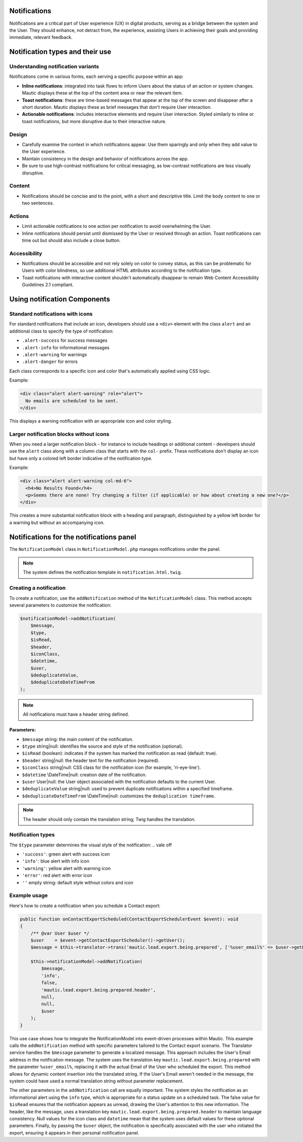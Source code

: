 Notifications
=============

Notifications are a critical part of User experience (UX) in digital products, serving as a bridge between the system and the User. They should enhance, not detract from, the experience, assisting Users in achieving their goals and providing immediate, relevant feedback.

Notification types and their use
================================

Understanding notification variants
-----------------------------------

Notifications come in various forms, each serving a specific purpose within an app:

- **Inline notifications**: integrated into task flows to inform Users about the status of an action or system changes. Mautic displays these at the top of the content area or near the relevant item.

- **Toast notifications**: these are time-based messages that appear at the top of the screen and disappear after a short duration. Mautic displays these as brief messages that don't require User interaction.

- **Actionable notifications**: includes interactive elements and require User interaction. Styled similarly to inline or toast notifications, but more disruptive due to their interactive nature.

Design
------

- Carefully examine the context in which notifications appear. Use them sparingly and only when they add value to the User experience.
- Maintain consistency in the design and behavior of notifications across the app.
- Be sure to use high-contrast notifications for critical messaging, as low-contrast notifications are less visually disruptive.

Content
-------

- Notifications should be concise and to the point, with a short and descriptive title. Limit the body content to one or two sentences.

Actions
-------

- Limit actionable notifications to one action per notification to avoid overwhelming the User.
- Inline notifications should persist until dismissed by the User or resolved through an action. Toast notifications can time out but should also include a close button.

Accessibility
-------------

- Notifications should be accessible and not rely solely on color to convey status, as this can be problematic for Users with color blindness, so use additional HTML attributes according to the notification type.
- Toast notifications with interactive content shouldn't automatically disappear to remain Web Content Accessibility Guidelines 2.1 compliant.

.. vale off

Using notification Components
=============================

.. vale on

Standard notifications with icons
---------------------------------

For standard notifications that include an icon, developers should use a ``<div>`` element with the class ``alert`` and an additional class to specify the type of notification:

- ``.alert-success`` for success messages
- ``.alert-info`` for informational messages
- ``.alert-warning`` for warnings
- ``.alert-danger`` for errors

Each class corresponds to a specific icon and color that's automatically applied using CSS logic.

Example:

.. code-block:: html

    <div class="alert alert-warning" role="alert">
      No emails are scheduled to be sent.
    </div>

This displays a warning notification with an appropriate icon and color styling.

Larger notification blocks without icons
----------------------------------------

When you need a larger notification block - for instance to include headings or additional content - developers should use the ``alert`` class along with a column class that starts with the ``col-`` prefix. These notifications don't display an icon but have only a colored left border indicative of the notification type.

Example:

.. code-block:: html

    <div class="alert alert-warning col-md-6">
      <h4>No Results Found</h4>
      <p>Seems there are none! Try changing a filter (if applicable) or how about creating a new one?</p>
    </div>

This creates a more substantial notification block with a heading and paragraph, distinguished by a yellow left border for a warning but without an accompanying icon.


Notifications for the notifications panel
=========================================

The ``NotificationModel`` class in ``NotificationModel.php`` manages notifications under the panel.

.. note::

   The system defines the notification template in ``notification.html.twig``.

Creating a notification
-----------------------

To create a notification, use the ``addNotification`` method of the ``NotificationModel`` class. This method accepts several parameters to customize the notification:

.. code-block:: php

   $notificationModel->addNotification(
       $message,
       $type,
       $isRead,
       $header,
       $iconClass,
       $datetime,
       $user,
       $deduplicateValue,
       $deduplicateDateTimeFrom
   );

.. note::

   All notifications must have a header string defined.

Parameters:
^^^^^^^^^^^

.. vale of

- ``$message`` string: the main content of the notification.
- ``$type`` string|null: identifies the source and style of the notification (optional).
- ``$isRead`` (boolean): indicates if the system has marked the notification as read (default: true).
- ``$header`` string|null: the header text for the notification (required).
- ``$iconClass`` string|null: CSS class for the notification icon (for example, 'ri-eye-line').
- ``$datetime`` \\DateTime|null: creation date of the notification.
- ``$user`` User|null: the User object associated with the notification defaults to the current User.
- ``$deduplicateValue`` string|null: used to prevent duplicate notifications within a specified timeframe.
- ``$deduplicateDateTimeFrom`` \\DateTime|null: customizes the ``deduplication timeframe``.

.. vale on

.. note::

   The header should only contain the translation string; Twig handles the translation.


Notification types
------------------

The ``$type`` parameter determines the visual style of the notification:
.. vale off

- ``'success'``: green alert with success icon
- ``'info'``: blue alert with info icon
- ``'warning'``: yellow alert with warning icon
- ``'error'``: red alert with error icon
- ``''`` empty string: default style without colors and icon

.. vale on

Example usage
-------------

Here's how to create a notification when you schedule a Contact export:

.. code-block:: php

   public function onContactExportScheduled(ContactExportSchedulerEvent $event): void
   {
       /** @var User $user */
       $user    = $event->getContactExportScheduler()->getUser();
       $message = $this->translator->trans('mautic.lead.export.being.prepared', ['%user_email%' => $user->getEmail()]);

       $this->notificationModel->addNotification(
           $message,
           'info',
           false,
           'mautic.lead.export.being.prepared.header',
           null,
           null,
           $user
       );
   }

This use case shows how to integrate the NotificationModel into event-driven processes within Mautic.
This example calls the ``addNotification`` method with specific parameters tailored to the Contact export scenario. The Translator service handles the ``$message`` parameter to generate a localized message. This approach includes the User's Email address in the notification message. The system uses the translation key ``mautic.lead.export.being.prepared`` with the parameter ``%user_email%``, replacing it with the actual Email of the User who scheduled the export. This method allows for dynamic content insertion into the translated string.
If the User's Email weren't needed in the message, the system could have used a normal translation string without parameter replacement.

The other parameters in the ``addNotification`` call are equally important. The system styles the notification as an informational alert using the ``info`` type, which is appropriate for a status update on a scheduled task. The false value for ``$isRead`` ensures that the notification appears as unread, drawing the User's attention to this new information. The header, like the message, uses a translation key ``mautic.lead.export.being.prepared.header`` to maintain language consistency. Null values for the icon class and ``datetime`` mean that the system uses default values for these optional parameters. Finally, by passing the ``$user`` object, the notification is specifically associated with the user who initiated the export, ensuring it appears in their personal notification panel.
